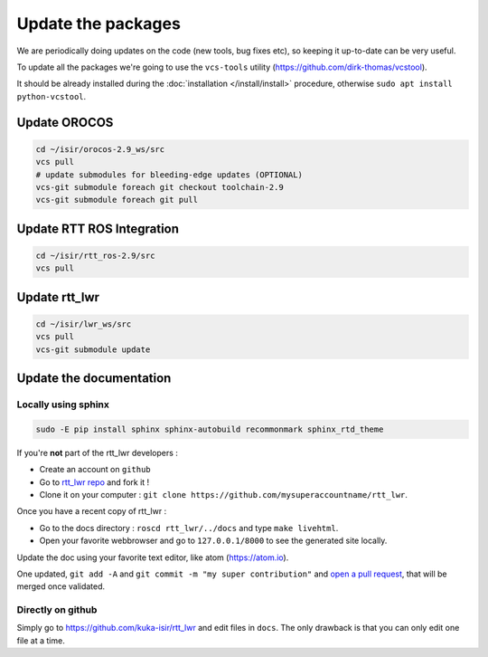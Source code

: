 **Update the packages**
#########################

We are periodically doing updates on the code (new tools, bug fixes etc), so keeping it up-to-date can be very useful.

To update all the packages we're going to use the ``vcs-tools`` utility (https://github.com/dirk-thomas/vcstool).

It should be already installed during the :doc:`installation </install/install>` procedure, otherwise ``sudo apt install python-vcstool``.

Update OROCOS
-------------

.. code-block:: bash

        cd ~/isir/orocos-2.9_ws/src
        vcs pull
        # update submodules for bleeding-edge updates (OPTIONAL)
        vcs-git submodule foreach git checkout toolchain-2.9
        vcs-git submodule foreach git pull

Update RTT ROS Integration
--------------------------

.. code-block:: bash

        cd ~/isir/rtt_ros-2.9/src
        vcs pull

Update rtt_lwr
--------------

.. code-block:: bash

        cd ~/isir/lwr_ws/src
        vcs pull
        vcs-git submodule update

Update the documentation
------------------------

Locally using sphinx
~~~~~~~~~~~~~~~~~~~~

.. code-block:: bash

        sudo -E pip install sphinx sphinx-autobuild recommonmark sphinx_rtd_theme


If you're **not** part of the rtt_lwr developers :

* Create an account on ``github``
* Go to `rtt_lwr repo <https://github.com/kuka-isir/rtt_lwr>`_ and fork it !
* Clone it on your computer : ``git clone https://github.com/mysuperaccountname/rtt_lwr``.

Once you have a recent copy of rtt_lwr :

* Go to the docs directory : ``roscd rtt_lwr/../docs`` and type ``make livehtml``.
* Open your favorite webbrowser and go to ``127.0.0.1/8000`` to see the generated site locally.

Update the doc using your favorite text editor, like atom (https://atom.io).

One updated, ``git add -A`` and ``git commit -m "my super contribution"`` and `open a pull request <https://help.github.com/articles/using-pull-requests/>`_, that will be merged once validated.

Directly on github
~~~~~~~~~~~~~~~~~~

Simply go to https://github.com/kuka-isir/rtt_lwr and edit files in ``docs``. The only drawback is that you can only edit one file at a time.
